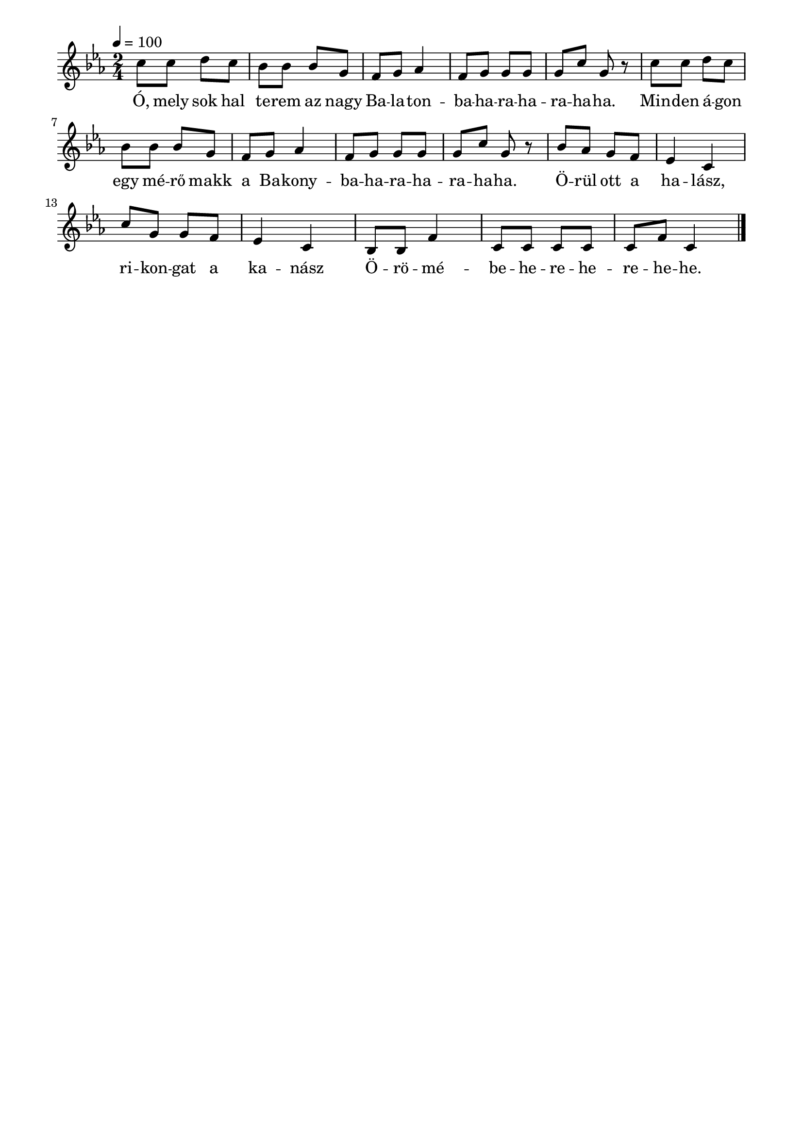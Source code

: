 \paper {
  indent = 0\mm
  line-width = 180\mm
  oddHeaderMarkup = ""
  evenHeaderMarkup = ""
  oddFooterMarkup = ""
  evenFooterMarkup = ""
}

\score{
\relative c' {
\numericTimeSignature
\time 2/4
\key es \major
\tempo 4 = 100
\repeat unfold 2 {c'8 c d c bes bes bes g f g as4 f8 g g g g c g r} bes8 as g f es4 c c'8 g g f es4 c bes8 bes f'4 c8 c c c c f c4\bar "|."
} 
\addlyrics {
  Ó, mely sok hal te -- rem az nagy Ba -- la -- ton -- ba -- ha -- ra -- ha -- ra -- ha -- ha.
  Min -- den á -- gon egy mé -- rő makk a Ba -- kony -- ba -- ha -- ra -- ha -- ra -- ha -- ha.
  Ö -- rül ott a ha -- lász, ri -- kon -- gat a ka -- nász
  Ö -- rö -- mé -- be -- he -- re -- he -- re -- he -- he.
  } 

\midi { }
\layout { }
}

\version "2.17.4"